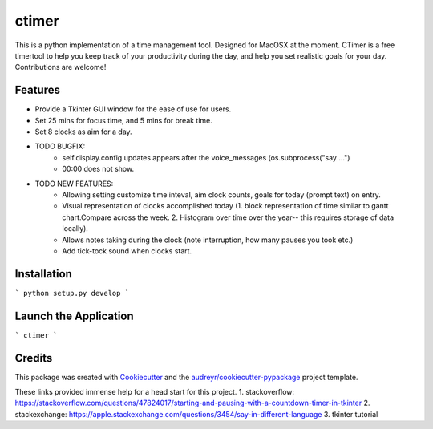 ========
ctimer
========


.. image:: https://img.shields.io/pypi/v/ctimer.svg
        :target: https://pypi.python.org/pypi/ctimer

.. image:: https://img.shields.io/travis/zztin/ctimer.svg
        :target: https://travis-ci.com/zztin/ctimer

.. image:: https://readthedocs.org/projects/ctimer/badge/?version=latest
        :target: https://ctimer.readthedocs.io/en/latest/?badge=latest
        :alt: Documentation Status




This is a python implementation of a time management tool. Designed for MacOSX at the moment. CTimer is a free timer\
tool to help you keep track of your productivity during the day, and help you set realistic goals for your day. \
Contributions are welcome!




Features
--------

* Provide a Tkinter GUI window for the ease of use for users.
* Set 25 mins for focus time, and 5 mins for break time.
* Set 8 clocks as aim for a day.

* TODO BUGFIX:
        - self.display.config updates appears after the voice_messages (os.subprocess("say ...")
        - 00:00 does not show.
* TODO NEW FEATURES:
        - Allowing setting customize time inteval, aim clock counts, goals for today (prompt text) on entry.
        - Visual representation of clocks accomplished today (1. block representation of time similar to gantt chart.\
          Compare across the week. 2. Histogram over time over the year-- this requires storage of data locally).
        - Allows notes taking during the clock (note interruption, how many pauses you took etc.)
        - Add tick-tock sound when clocks start.


Installation
------------

```
python setup.py develop
```

Launch the Application
----------------------

```
ctimer
```

Credits
-------

This package was created with Cookiecutter_ and the `audreyr/cookiecutter-pypackage`_ project template.

.. _Cookiecutter: https://github.com/audreyr/cookiecutter
.. _`audreyr/cookiecutter-pypackage`: https://github.com/audreyr/cookiecutter-pypackage

These links provided immense help for a head start for this project.
1. stackoverflow: https://stackoverflow.com/questions/47824017/starting-and-pausing-with-a-countdown-timer-in-tkinter
2. stackexchange: https://apple.stackexchange.com/questions/3454/say-in-different-language
3. tkinter tutorial
